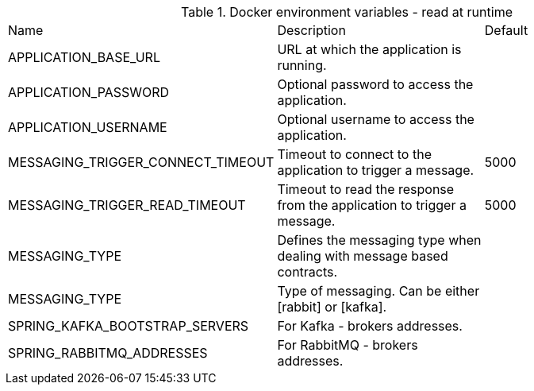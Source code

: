 .Docker environment variables - read at runtime
|===
|Name | Description | Default
|APPLICATION_BASE_URL|URL at which the application is running.|
|APPLICATION_PASSWORD|Optional password to access the application.|
|APPLICATION_USERNAME|Optional username to access the application.|
|MESSAGING_TRIGGER_CONNECT_TIMEOUT|Timeout to connect to the application to trigger a message.|5000
|MESSAGING_TRIGGER_READ_TIMEOUT|Timeout to read the response from the application to trigger a message.|5000
|MESSAGING_TYPE|Defines the messaging type when dealing with message based contracts.|
|MESSAGING_TYPE|Type of messaging. Can be either [rabbit] or [kafka].|
|SPRING_KAFKA_BOOTSTRAP_SERVERS|For Kafka - brokers addresses.|
|SPRING_RABBITMQ_ADDRESSES|For RabbitMQ - brokers addresses.|
|===